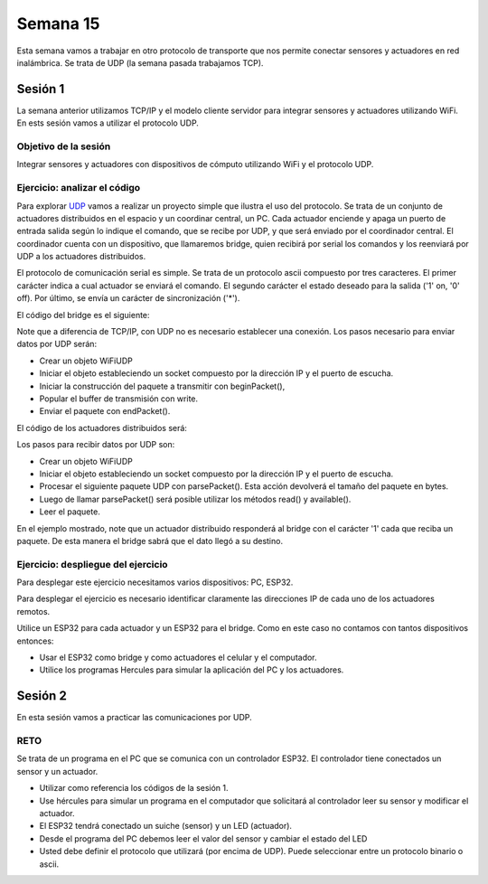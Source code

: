 Semana 15
===========

Esta semana vamos a trabajar en otro protocolo de transporte que nos permite
conectar sensores y actuadores en red inalámbrica. Se trata de UDP (la semana
pasada trabajamos TCP).

Sesión 1
-----------
La semana anterior utilizamos TCP/IP y el modelo cliente servidor para 
integrar sensores y actuadores utilizando WiFi. En ests sesión vamos a utilizar el protocolo 
UDP.

Objetivo de la sesión
^^^^^^^^^^^^^^^^^^^^^^^

Integrar sensores y actuadores con dispositivos de cómputo utilizando WiFi y el protocolo UDP.

Ejercicio: analizar el código
^^^^^^^^^^^^^^^^^^^^^^^^^^^^^^^

Para explorar `UDP <https://www.arduino.cc/en/Reference/WiFi>`__ vamos a realizar un proyecto 
simple que ilustra el uso del protocolo. Se trata de un conjunto de actuadores distribuidos 
en el espacio y un coordinar central, un PC. Cada actuador enciende y 
apaga un puerto de entrada salida según lo indique el comando, que se recibe por UDP, y que será 
enviado por el coordinador central. El coordinador cuenta con un dispositivo, que llamaremos 
bridge, quien recibirá por serial los comandos y los reenviará por UDP a los actuadores 
distribuidos.

El protocolo de comunicación serial es simple. Se trata de un protocolo ascii compuesto por 
tres caracteres. El primer carácter indica a cual actuador se enviará el comando. 
El segundo carácter el estado deseado para la salida ('1' on, '0' off). Por último, 
se envía un carácter de sincronización ('*').

El código del bridge es el siguiente:

.. code-block:: cpp
   :lineno-start: 1
   
   #include <WiFi.h>
   #include <WiFiUdp.h>
   
   const char* ssid = "?";
   const char* password = "?";
   WiFiUDP udpDevice;
   uint16_t localUdpPort = ?;
   uint16_t UDPPort = ?;
   #define MAX_LEDSERVERS 3
   const char* hosts[MAX_LEDSERVERS] = {"?.?.?.?", "?.?.?.?", "?.?.?.?"};
   #define SERIALMESSAGESIZE 3
   uint32_t previousMillis = 0;
   #define ALIVE 1000
   #define D0 5
   
   void setup() {
     pinMode(D0, OUTPUT);     // Initialize the LED_BUILTIN pin as an output
     digitalWrite(D0, HIGH);
     Serial.begin(115200);
     Serial.println();
     Serial.println();
     Serial.print("Connecting to ");
     Serial.println(ssid);
   
     WiFi.mode(WIFI_STA);
     WiFi.begin(ssid, password);
   
     while (WiFi.status() != WL_CONNECTED) {
       delay(500);
       Serial.print(".");
     }
     Serial.println("");
     Serial.println("WiFi connected");
     // Print the IP address
     Serial.println(WiFi.localIP());
     udpDevice.begin(localUdpPort);
   }
   
   void networkTask() {
     uint8_t LEDServer = 0;
     uint8_t LEDValue = 0;
     uint8_t syncChar;
   
     // Serial event:
     if (Serial.available() >= SERIALMESSAGESIZE) {
       LEDServer = Serial.read() - '0';
       LEDValue = Serial.read();
       syncChar = Serial.read();
       if ((LEDServer == 0) || (LEDServer > 3)) {
         Serial.println("Servidor inválido (seleccione 1,2,3)");
         return;
       }
       if (syncChar == '*') {
         udpDevice.beginPacket(hosts[LEDServer - 1] , UDPPort);
         udpDevice.write(LEDValue);
         udpDevice.endPacket();
       }
     }
     // UDP event:
     uint8_t packetSize = udpDevice.parsePacket();
     if (packetSize) {
       Serial.print("Data from: ");
       Serial.print(udpDevice.remoteIP());
       Serial.print(":");
       Serial.print(udpDevice.remotePort());
       Serial.print(' ');
       for (uint8_t i = 0; i < packetSize; i++) {
         Serial.write(udpDevice.read());
       }
     }
   }
   
   void aliveTask() {
     uint32_t currentMillis;
     static uint8_t ledState = 0;
     currentMillis  = millis();
     if ((currentMillis - previousMillis) >= ALIVE) {
       previousMillis = currentMillis;
       if (ledState == 0) {
         digitalWrite(D0, HIGH);
         ledState = 1;
       }
       else {
         digitalWrite(D0, LOW);
         ledState = 0;
       }
     }
   }
   
   void loop() {
     networkTask();
     aliveTask();
   }

Note que a diferencia de TCP/IP, con UDP no es necesario establecer una conexión. Los pasos 
necesario para enviar datos por UDP serán:

* Crear un objeto WiFiUDP
* Iniciar el objeto estableciendo un socket compuesto por la dirección IP y el puerto de escucha.
* Iniciar la construcción del paquete a transmitir con beginPacket(), 
* Popular el buffer de transmisión con write.
* Enviar el paquete con endPacket().

El código de los actuadores distribuidos será:

.. code-block:: cpp
   :lineno-start: 1

    #include <WiFi.h>
    #include <WiFiUdp.h>

    const char* ssid = "?";
    const char* password = "?";
    WiFiUDP udpDevice;
    uint16_t localUdpPort = ?;
    uint32_t previousMillis = 0;
    #define ALIVE 1000
    #define D0 5
    #define D8 18

    void setup() {
        pinMode(D0, OUTPUT);     // Initialize the LED_BUILTIN pin as an output
        digitalWrite(D0, HIGH);
        pinMode(D8, OUTPUT);     
        digitalWrite(D8, LOW);
        Serial.begin(115200);
        Serial.println();
        Serial.println();
        Serial.print("Connecting to ");
        Serial.println(ssid);

        WiFi.mode(WIFI_STA);
        WiFi.begin(ssid, password);

        while (WiFi.status() != WL_CONNECTED) {
            delay(500);
            Serial.print(".");
        }
        Serial.println("");
        Serial.println("WiFi connected");
        // Print the IP address
        Serial.println(WiFi.localIP());
        udpDevice.begin(localUdpPort);
    }


    void networkTask() {
        uint8_t data;
        uint8_t packetSize = udpDevice.parsePacket();
        if (packetSize) {
            data = udpDevice.read();
            if (data == '1') {
                digitalWrite(D0, HIGH);
            } else if (data == '0') {
                digitalWrite(D0, LOW);
            }
            // send back a reply, to the IP address and port we got the packet from
            udpDevice.beginPacket(udpDevice.remoteIP(), udpDevice.remotePort());
            udpDevice.write('1');
            udpDevice .endPacket();
        }
    }

    void aliveTask() {
        uint32_t currentMillis;
        static uint8_t ledState = 0;
        currentMillis  = millis();
        if ((currentMillis - previousMillis) >= ALIVE) {
            previousMillis = currentMillis;
            if (ledState == 0) digitalWrite(D8, HIGH);
            else digitalWrite(D8, LOW);
        }
    }

    void loop() {
        networkTask();
        aliveTask();
    }

Los pasos para recibir datos por UDP son:

* Crear un objeto WiFiUDP
* Iniciar el objeto estableciendo un socket compuesto por la dirección IP y el puerto de escucha.
* Procesar el siguiente paquete UDP con parsePacket(). Esta acción devolverá el tamaño del paquete en bytes.
* Luego de llamar parsePacket() será posible utilizar los métodos read() y available().
* Leer el paquete.

En el ejemplo mostrado, note que un actuador distribuido responderá al bridge con el carácter '1' cada que reciba un 
paquete. De esta manera el bridge sabrá que el dato llegó a su destino.

Ejercicio: despliegue del ejercicio
^^^^^^^^^^^^^^^^^^^^^^^^^^^^^^^^^^^^
Para desplegar este ejercicio necesitamos varios dispositivos: PC, ESP32.

Para desplegar el ejercicio es necesario identificar claramente las direcciones IP de cada 
uno de los actuadores remotos.

Utilice un ESP32 para cada actuador y un ESP32 para el bridge. Como en este caso no contamos
con tantos dispositivos entonces:

* Usar el ESP32 como bridge y como actuadores el celular y el computador.
* Utilice los programas Hercules para simular la aplicación del PC y los actuadores.

Sesión 2
---------
En esta sesión vamos a practicar las comunicaciones por UDP.

RETO 
^^^^^^
Se trata de un programa en el PC que se comunica con un controlador ESP32. El controlador
tiene conectados un sensor y un actuador.

* Utilizar como referencia los códigos de la sesión 1.
* Use hércules para simular un programa en el computador que solicitará al controlador
  leer su sensor y modificar el actuador.
* El ESP32 tendrá conectado un suiche (sensor) y un LED (actuador).
* Desde el programa del PC debemos leer el valor del sensor y cambiar el estado del LED
* Usted debe definir el protocolo que utilizará (por encima de UDP). Puede seleccionar 
  entre un protocolo binario o ascii.
